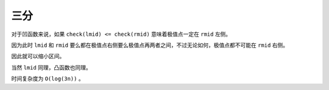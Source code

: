 .. index::三分

三分
======

对于凹函数来说，如果 ``check(lmid) <= check(rmid)`` 意味着极值点一定在 ``rmid`` 左侧。

因为此时 ``lmid`` 和 ``rmid`` 要么都在极值点右侧要么极值点再两者之间，不过无论如何，极值点都不可能在 ``rmid`` 右侧。

因此就可以缩小区间。

当然 ``lmid`` 同理，凸函数也同理。

时间复杂度为 ``O(log(3n))`` 。

.. code-block:: CPP
    :caption: 凹函数

    #include <bits/stdc++.h>

    int main() {
        int l = -1000, r = 1000;

        auto check = [&](int u) -> int { return u * u + 1000; };

        while (l < r) {
            int lmid = l + (r - l) / 3, rmid = r - (r - l) / 3;
            if (check(lmid) <= check(rmid))
                r = rmid - 1;
            else {
                l = lmid + 1;
            }
        }

        std::cout << l << ' ' << check(l) << '\n';

        return 0;
    }

.. code-block:: CPP
    :caption: 凸函数

    #include <bits/stdc++.h>

    int main() {
        int l = -1000, r = 1000;

        auto check = [&](int u) -> int { return -u * u + 1000; };

        while (l < r) {
            int lmid = l + (r - l) / 3, rmid = r - (r - l) / 3;
            if (check(lmid) >= check(rmid))
                r = rmid - 1;
            else {
                l = lmid + 1;
            }
        }

        std::cout << l << ' ' << check(l) << '\n';

        return 0;
    }